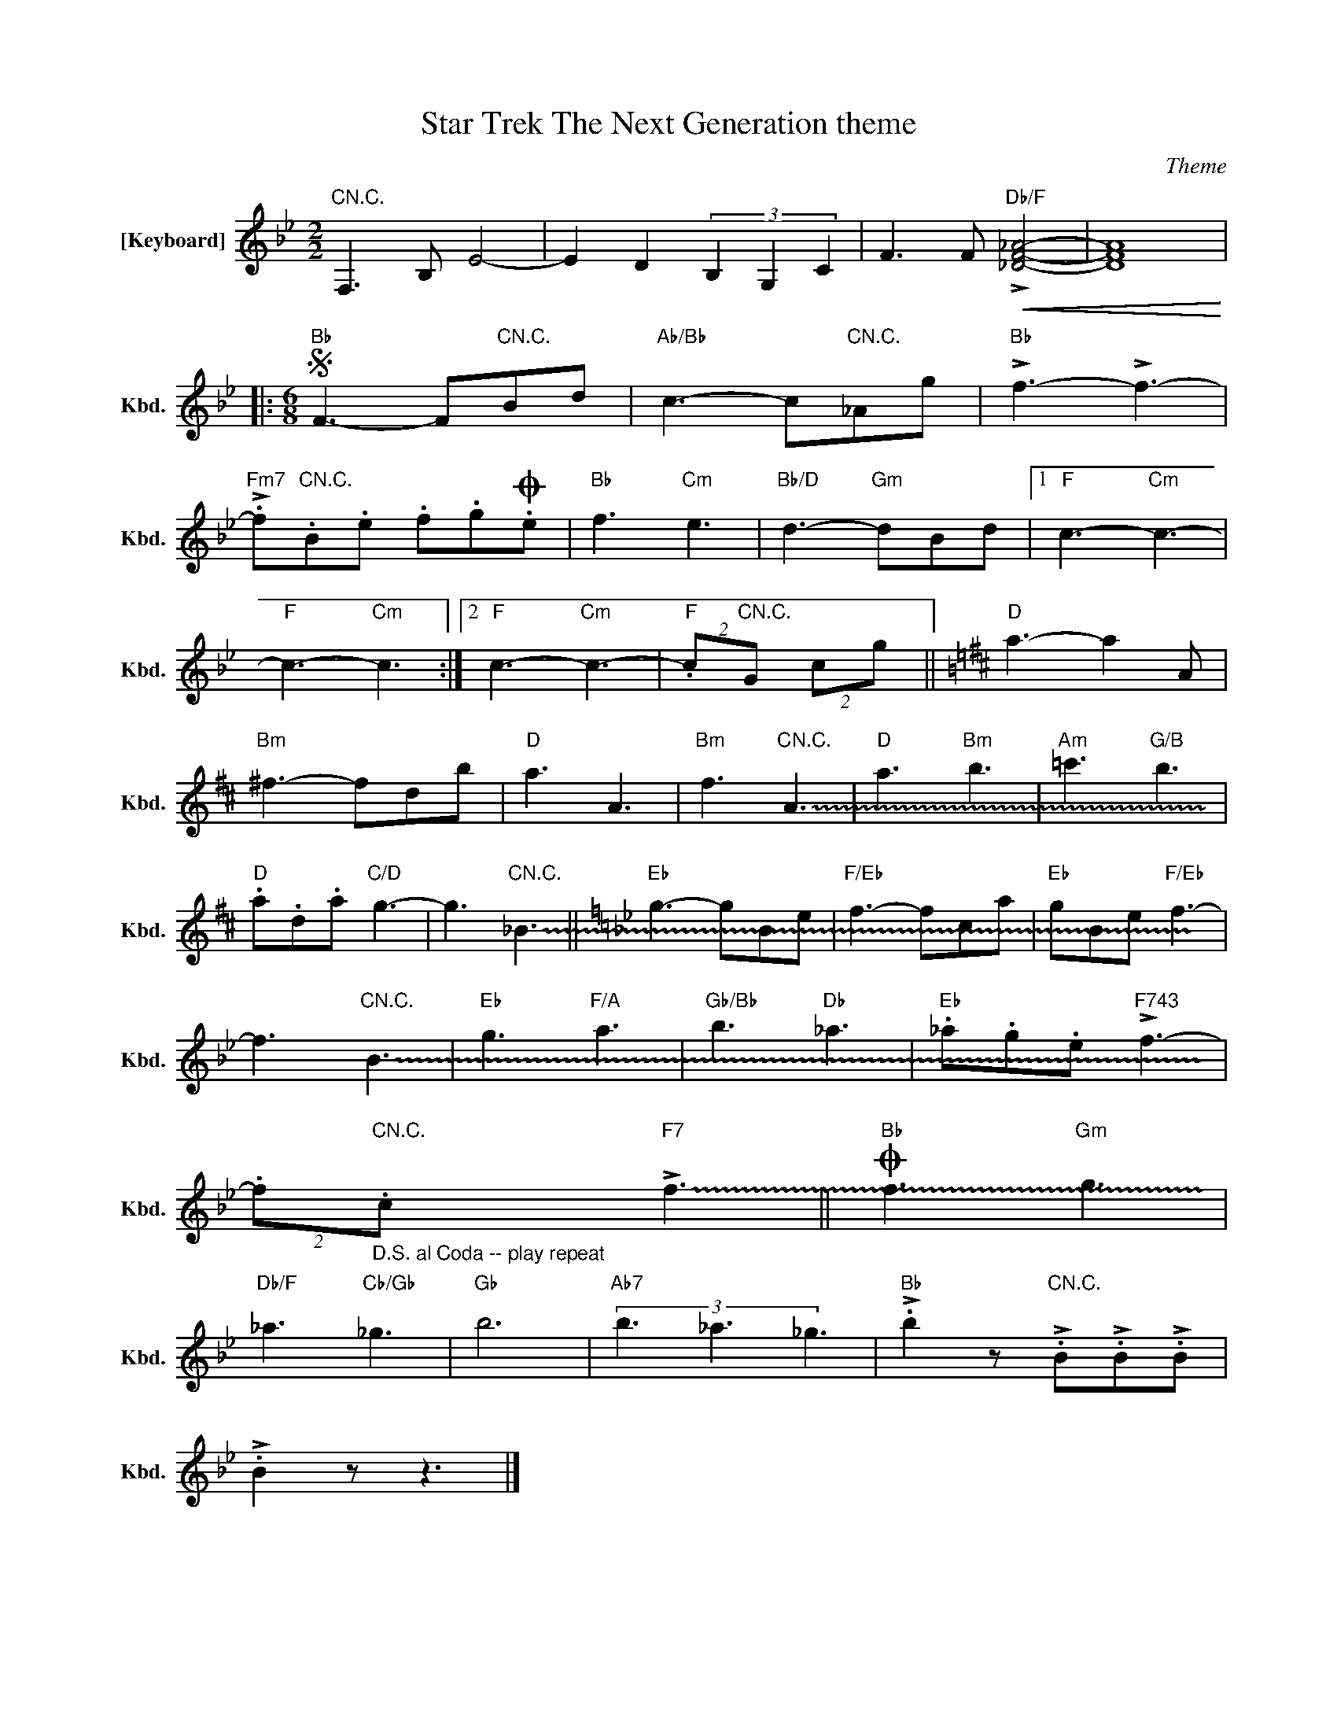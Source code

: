 X:1
T:Star Trek The Next Generation theme
C:Theme
Z:All Rights Reserved
L:1/8
M:2/2
K:Bb
V:1 treble nm="[Keyboard]" snm="Kbd."
%%MIDI control 7 100
%%MIDI control 10 51
V:1
"CN.C." F,3 B, E4- | E2 D2 (3B,2 G,2 C2 | F3 F!<(!"Db/F" !>![_DF_A]4- | [DFA]8!<)! |: %4
[M:6/8]S"Bb" F3- F"CN.C."Bd |"Ab/Bb" c3- c"CN.C."_Ag |"Bb" !>!f3- !>!f3- | %7
"Fm7" !>!.f"CN.C.".B.e .f.gO.e |"Bb" f3"Cm" e3 |"Bb/D" d3-"Gm" dBd |1"F" c3-"Cm" c3- | %11
"F" c3-"Cm" c3 :|2"F" c3-"Cm" c3- |"F" (2:3:2.c"CN.C."G (2:3:2cg ||[K:D]"D" a3- a2 A | %15
"Bm" ^f3- fdb |"D" a3 A3 |"Bm" f3"CN.C." !~(!A3 |"D" a3"Bm" b3 |"Am" =c'3"G/B" b3 | %20
"D" .a.d.a"C/D" g3- | g3"CN.C." !~(!_B3 ||[K:Bb]"Eb" g3- gBe |"F/Eb" f3- fca |"Eb" gBe"F/Eb" f3- | %25
 f3"CN.C." !~(!B3 |"Eb" g3"F/A" a3 |"Gb/Bb" b3"Db" _a3 |"Eb" ._a.g.e"F743" !>!f3- | %29
 (2:3:2.f"_D.S. al Coda -- play repeat""CN.C.".c"F7" !~(!!>!f3 ||O"Bb" f3"Gm" g3 | %31
"Db/F" _a3"Cb/Gb" _g3 |"Gb" b6 |"Ab7" (3b3 _a3 _g3 |"Bb" !>!.b2 z"CN.C." !>!.B!>!.B!>!.B | %35
 !>!.B2 z z3 |] %36

